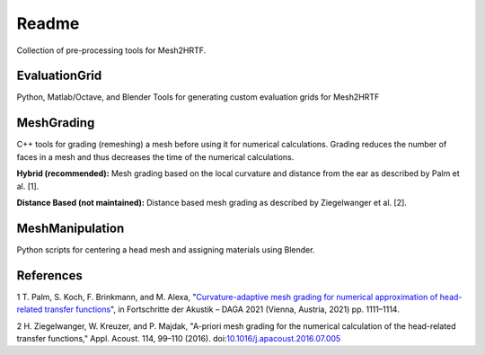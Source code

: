 ======
Readme
======

Collection of pre-processing tools for Mesh2HRTF.

EvaluationGrid
==============

Python, Matlab/Octave, and Blender Tools for generating custom evaluation grids
for Mesh2HRTF

MeshGrading
===========

C++ tools for grading (remeshing) a mesh before using it for numerical
calculations. Grading reduces the number of faces in a mesh and thus decreases
the time of the numerical calculations.

**Hybrid (recommended):** Mesh grading based on the local curvature and distance
from the ear as described by Palm et al. [1].

**Distance Based (not maintained):** Distance based mesh grading as described
by Ziegelwanger et al. [2].

MeshManipulation
================

Python scripts for centering a head mesh and assigning materials using Blender.

References
==========

1 T. Palm, S. Koch, F. Brinkmann, and M. Alexa, "`Curvature-adaptive mesh grading for numerical approximation of head-related transfer functions <https://www.researchgate.net/publication/280007918_MESH2HRTF_AN_OPEN-SOURCE_SOFTWARE_PACKAGE_FOR_THE_NUMERICAL_CALCULATION_OF_HEAD-RELATED_TRANFER_FUNCTIONS>`_", in Fortschritte der Akustik – DAGA 2021 (Vienna, Austria, 2021) pp. 1111–1114.

2 H. Ziegelwanger, W. Kreuzer, and P. Majdak, "A-priori mesh grading for the numerical calculation of the head-related transfer functions," Appl. Acoust. 114, 99–110 (2016). doi:`10.1016/j.apacoust.2016.07.005 <https://doi.org/10.1016/j.apacoust.2016.07.005>`_
